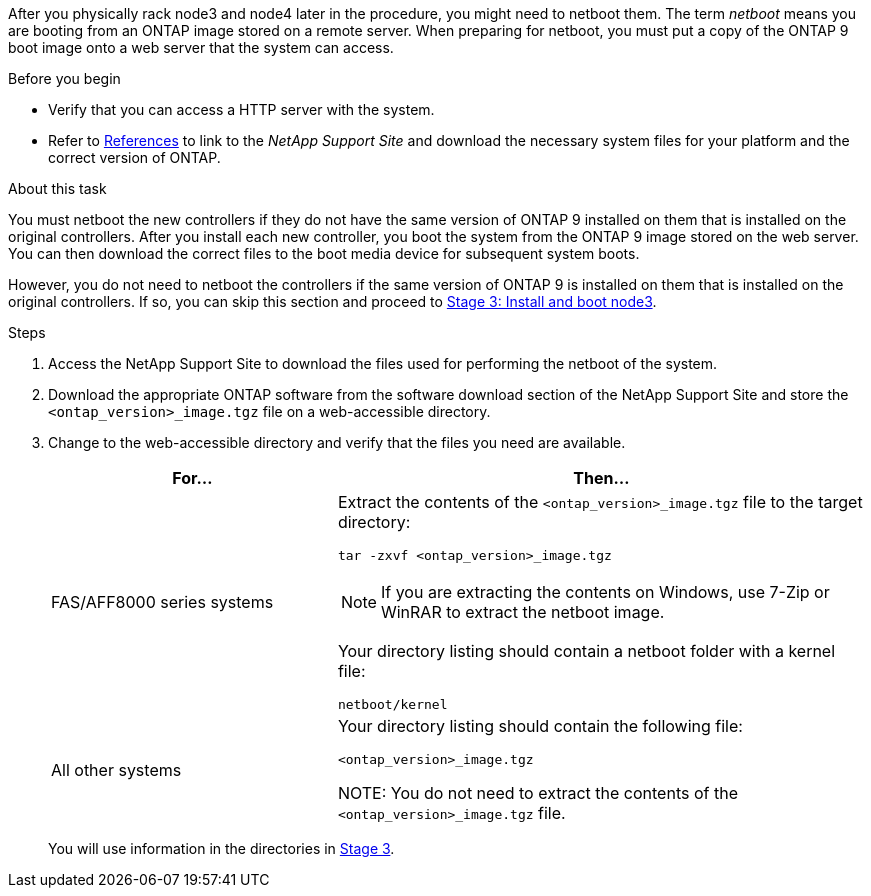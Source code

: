 After you physically rack node3 and node4 later in the procedure, you might need to netboot them. The term _netboot_ means you are booting from an ONTAP image stored on a remote server. When preparing for netboot, you must put a copy of the ONTAP 9 boot image onto a web server that the system can access.

.Before you begin

* Verify that you can access a HTTP server with the system.
* Refer to link:other_references.html[References] to link to the _NetApp Support Site_ and download the necessary system files for your platform and the correct version of ONTAP.

.About this task

You must netboot the new controllers if they do not have the same version of ONTAP 9 installed on them that is installed on the original controllers. After you install each new controller, you boot the system from the ONTAP 9 image stored on the web server. You can then download the correct files to the boot media device for subsequent system boots.

However, you do not need to netboot the controllers if the same version of ONTAP 9 is installed on them that is installed on the original controllers. If so, you can skip this section and proceed to link:install_boot_node3.html[Stage 3: Install and boot node3].

.Steps

. [[man_netboot_Step1]]Access the NetApp Support Site to download the files used for performing the netboot of the system.

. Download the appropriate ONTAP software from the software download section of the NetApp Support Site and store the `<ontap_version>_image.tgz` file on a web-accessible directory.

. Change to the web-accessible directory and verify that the files you need are available.
+
[cols="35,65"]
|===
|For... |Then...

|FAS/AFF8000 series systems
a|Extract the contents of the `<ontap_version>_image.tgz` file to the target directory:

`tar -zxvf <ontap_version>_image.tgz`

NOTE: If you are extracting the contents on Windows, use 7-Zip or WinRAR to extract the netboot image.

Your directory listing should contain a netboot folder with a kernel file:

`netboot/kernel`
|All other systems
|Your directory listing should contain the following file:

`<ontap_version>_image.tgz`

NOTE: You do not need to extract the contents of the `<ontap_version>_image.tgz` file.
|===
+
You will use information in the directories in link:install_boot_node3.html[Stage 3].
